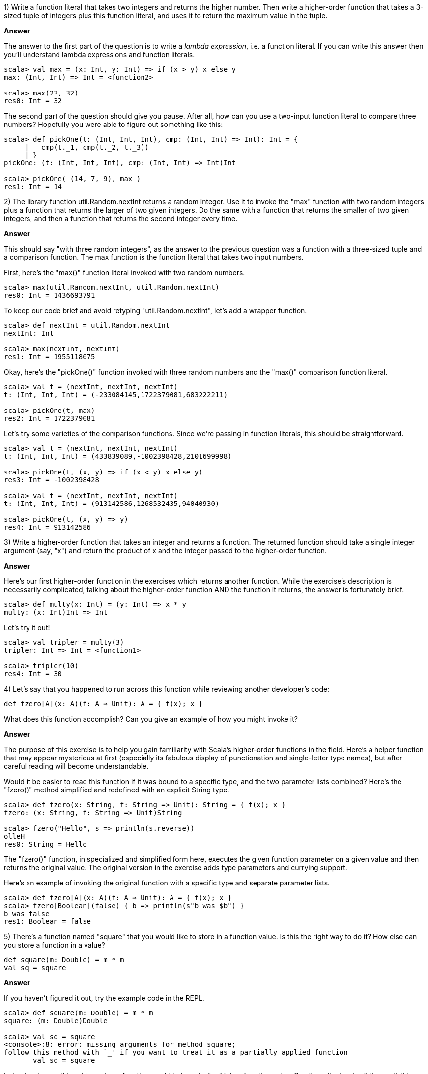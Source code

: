 
1) Write a function literal that takes two integers and returns the higher number. Then write a higher-order function that takes a 3-sized tuple of integers plus this function literal, and uses it to return the maximum value in the tuple.

*Answer*

The answer to the first part of the question is to write a _lambda expression_, i.e. a function literal. If you can write this answer then you'll understand lambda expressions and function literals.

[source,scala]
-------------------------------------------------------------------------------
scala> val max = (x: Int, y: Int) => if (x > y) x else y
max: (Int, Int) => Int = <function2>

scala> max(23, 32)
res0: Int = 32
-------------------------------------------------------------------------------

The second part of the question should give you pause. After all, how can you use a two-input function literal to compare three numbers? Hopefully you were able to figure out something like this:

[source,scala]
-------------------------------------------------------------------------------
scala> def pickOne(t: (Int, Int, Int), cmp: (Int, Int) => Int): Int = { 
     |   cmp(t._1, cmp(t._2, t._3)) 
     | }
pickOne: (t: (Int, Int, Int), cmp: (Int, Int) => Int)Int

scala> pickOne( (14, 7, 9), max )
res1: Int = 14
-------------------------------------------------------------------------------



2) The library function +util.Random.nextInt+ returns a random integer. Use it to invoke the "max" function with two random integers plus a function that returns the larger of two given integers. Do the same with a function that returns the smaller of two given integers, and then a function that returns the second integer every time. 

*Answer*

This should say "with three random integers", as the answer to the previous question was a function with a three-sized tuple and a comparison function. The max function is the function literal that takes two input numbers.

First, here's the "max()" function literal invoked with two random numbers.

[source,scala]
-------------------------------------------------------------------------------
scala> max(util.Random.nextInt, util.Random.nextInt)
res0: Int = 1436693791
-------------------------------------------------------------------------------

To keep our code brief and avoid retyping "util.Random.nextInt", let's add a wrapper function.

[source,scala]
-------------------------------------------------------------------------------
scala> def nextInt = util.Random.nextInt
nextInt: Int

scala> max(nextInt, nextInt)
res1: Int = 1955118075
-------------------------------------------------------------------------------

Okay, here's the "pickOne()" function invoked with three random numbers and the "max()" comparison function literal.

[source,scala]
-------------------------------------------------------------------------------
scala> val t = (nextInt, nextInt, nextInt)
t: (Int, Int, Int) = (-233084145,1722379081,683222211)

scala> pickOne(t, max)
res2: Int = 1722379081
-------------------------------------------------------------------------------

Let's try some varieties of the comparison functions. Since we're passing in function literals, this should be straightforward.

[source,scala]
-------------------------------------------------------------------------------
scala> val t = (nextInt, nextInt, nextInt)
t: (Int, Int, Int) = (433839089,-1002398428,2101699998)

scala> pickOne(t, (x, y) => if (x < y) x else y)
res3: Int = -1002398428

scala> val t = (nextInt, nextInt, nextInt)
t: (Int, Int, Int) = (913142586,1268532435,94040930)

scala> pickOne(t, (x, y) => y)
res4: Int = 913142586
-------------------------------------------------------------------------------



3) Write a higher-order function that takes an integer and returns a function. The returned function should take a single integer argument (say, "x") and return the product of x and the integer passed to the higher-order function. 

*Answer*

Here's our first higher-order function in the exercises which returns another function. While the exercise's description is necessarily complicated, talking about the higher-order function AND the function it returns, the answer is fortunately brief.


[source,scala]
-------------------------------------------------------------------------------
scala> def multy(x: Int) = (y: Int) => x * y
multy: (x: Int)Int => Int
-------------------------------------------------------------------------------

Let's try it out!


[source,scala]
-------------------------------------------------------------------------------
scala> val tripler = multy(3)
tripler: Int => Int = <function1>

scala> tripler(10)
res4: Int = 30
-------------------------------------------------------------------------------



4) Let's say that you happened to run across this function while reviewing another developer's code: 

`def fzero[A](x: A)(f: A => Unit): A = { f(x); x }`

What does this function accomplish? Can you give an example of how you might invoke it?

*Answer*

The purpose of this exercise is to help you gain familiarity with Scala's higher-order functions in the field. Here's a helper function that may appear mysterious at first (especially its fabulous display of punctionation and single-letter type names), but after careful reading will become understandable.

Would it be easier to read this function if it was bound to a specific type, and the two parameter lists combined? Here's the "fzero()" method simplified and redefined with an explicit +String+ type.

[source,scala]
-------------------------------------------------------------------------------
scala> def fzero(x: String, f: String => Unit): String = { f(x); x }
fzero: (x: String, f: String => Unit)String

scala> fzero("Hello", s => println(s.reverse))
olleH
res0: String = Hello
-------------------------------------------------------------------------------

The "fzero()" function, in specialized and simplified form here, executes the given function parameter on a given value and then returns the original value. The original version in the exercise adds type parameters and currying support.

Here's an example of invoking the original function with a specific type and separate parameter lists.

[source,scala]
-------------------------------------------------------------------------------
scala> def fzero[A](x: A)(f: A ⇒ Unit): A = { f(x); x }
scala> fzero[Boolean](false) { b => println(s"b was $b") }
b was false
res1: Boolean = false
-------------------------------------------------------------------------------



5) There's a function named "square" that you would like to store in a function value. Is this the right way to do it? How else can you store a function in a value?

-------------------------------------------------------------------------------
def square(m: Double) = m * m
val sq = square
-------------------------------------------------------------------------------

*Answer*

If you haven't figured it out, try the example code in the REPL.

[source,scala]
-------------------------------------------------------------------------------
scala> def square(m: Double) = m * m
square: (m: Double)Double

scala> val sq = square
<console>:8: error: missing arguments for method square;
follow this method with `_' if you want to treat it as a partially applied function
       val sq = square
-------------------------------------------------------------------------------

Indeed, using a wildcard to assign a function would help make "sq" into a function value. Or, alternatively, give it the explicit type of a function value.

[source,scala]
-------------------------------------------------------------------------------
scala> val sq = square _
sq: Double => Double = <function1>

scala> sq(4.0)
res0: Double = 16.0

scala> val sq: Double => Double = square
sq: Double => Double = <function1>

scala> sq(5.0)
res2: Double = 25.0
-------------------------------------------------------------------------------




6) Write a function called "conditional" that takes a value x and two functions, p and f, and returns a value of the same type as x. The p function is a predicate, taking the value x and returning a +Boolean+ b. The f function also takes the value x and returns a new value of the same type. Your "conditional" function should only invoke the function f(x) if p(x) is true, and otherwise return x. How many type parameters will the "conditional" function require?

*Answer*

Another example of the question being far longer than the answer. Here's our "conditional()" function with a value parameter and two function parameters. We'll try it out with a predicate that will fail with the given input, verifying that the original input is returned.

[source,scala]
-------------------------------------------------------------------------------
scala> def conditional[A](x: A, p: A => Boolean, f: A => A): A = {
     |   if (p(x)) f(x) else x
     | }
conditional: [A](x: A, p: A => Boolean, f: A => A)A

scala> val a = conditional[String]("yo", _.size > 4, _.reverse)
a: String = yo
-------------------------------------------------------------------------------





7) Do you recall the "typesafe" challenge from the exercises in <<expressions_ch>>? There is a popular coding interview question I'll call "typesafe", in which the numbers 1 - 100 must be printed one per line. The catch is that multiples of 3 must replace the number with the word "type", while multiples of 5 must replace the number with the word "safe". Of course, multiples of 15 must print "typesafe". 

Use the "conditional" function from exercise 6 to implement this challenge.

Would your solution be shorter if the return type of "conditional" did not match the type of the parameter x? Experiment with an altered version of the "conditional" function that works better with this challenge.

*Answer*

Here's one example of using the "conditional" function to produce the "typesafe" sequence. In this one, the predicate function checks if the current iteration matches multiples of either 3 or 5, whie the other function prints a message and returns zero. 

[source,scala]
-------------------------------------------------------------------------------
scala> for (i <- 1 to 100) {
     |   val a1 = conditional[Int](i, _ % 3 == 0, x => { print("type"); 0 })
     |   val a2 = conditional[Int](i, _ % 5 == 0, x => { print("safe"); 0 })
     |   if (a1 > 0 && a2 > 0) print(i)
     |   println("")
     | }
1
2
type
4
safe
...
-------------------------------------------------------------------------------

This isn't a great solution, however. The function literals are writing to the console, a side-effect that one shouldn't have to see in good functional programming exercise answers. 

To fix this, let's rework the "conditional" function so it can take a number and return a string. If the given predicate is false, it should return an empty string. We can then use the output strings to create a single final result string for printing (or for re.turning from a function)


[source,scala]
-------------------------------------------------------------------------------
scala> def conditional[A](x: A, p: A => Boolean, f: A => String): String = {
     |   if (p(x)) f(x) else ""
     | }
conditional: [A](x: A, p: A => Boolean, f: A => String)String

scala> for (i <- 1 to 100) {
     |   val a1 = conditional[Int](i, _ % 3 == 0, _ => "type")
     |   val a2 = conditional[Int](i, _ % 5 == 0, _ => "safe")
     |   val a3 = conditional[Int](i, _ % 3 > 0 && i % 5 > 0, x => s"$x")
     |   println(a1 + a2 + a3)
     | }
1
2
type
4
safe
-------------------------------------------------------------------------------

Now the only side effect is in the single "println" statement at the end of each loop. How about we do one more iteration to clean it up, converting the loop's code into a function that takes a single number and returns the correct response? This way we can separate the loop and printout code from the core logic.

[source,scala]
-------------------------------------------------------------------------------
scala> def typeSafely(i: Int): String = {
     |   val a1 = conditional[Int](i, _ % 3 == 0, _ => "type")
     |   val a2 = conditional[Int](i, _ % 5 == 0, _ => "safe")
     |   val a3 = conditional[Int](i, _ % 3 > 0 && i % 5 > 0, x => s"$x")
     |   a1 + a2 + a3
     | }
typeSafely: (i: Int)String

scala> val sequence = 1 to 100 map typeSafely
sequence: scala.collection.immutable.IndexedSeq[String] = Vector(1, 2, type, 4, safe, type, 7, 8, ...)

scala> println(sequence.mkString("\n"))
1
2
type
4
safe
type
...
-------------------------------------------------------------------------------


Our sequence generation, handled with the updated "conditional" function, is now packaged in a reusable function.






